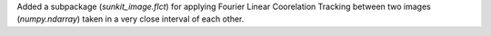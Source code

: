 Added a subpackage (`sunkit_image.flct`) for applying Fourier Linear Coorelation Tracking
between two images (`numpy.ndarray`) taken in a very close interval of each other.
